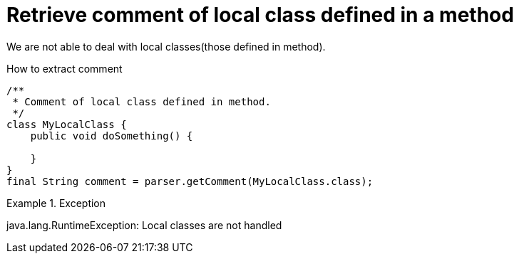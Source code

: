 ifndef::ROOT_PATH[]
:ROOT_PATH: ../../../..
endif::[]

[#org_sfvl_doctesting_utils_ParsedClassRepositoryTest_RetrieveComment_retrieve_comment_of_local_class_defined_in_a_method]
= Retrieve comment of local class defined in a method

We are not able to deal with local classes(those defined in method).

.How to extract comment

[source,java,indent=0]
----
                        /**
                         * Comment of local class defined in method.
                         */
                        class MyLocalClass {
                            public void doSomething() {

                            }
                        }
                        final String comment = parser.getComment(MyLocalClass.class);

----

.Exception
====
java.lang.RuntimeException: Local classes are not handled
====